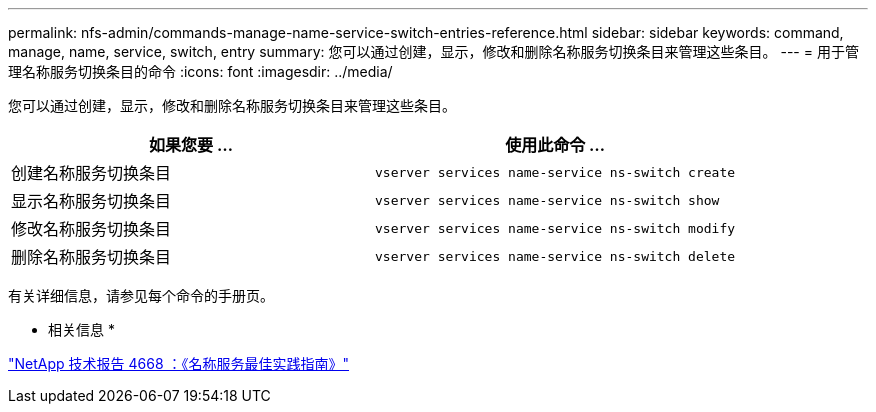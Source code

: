 ---
permalink: nfs-admin/commands-manage-name-service-switch-entries-reference.html 
sidebar: sidebar 
keywords: command, manage, name, service, switch, entry 
summary: 您可以通过创建，显示，修改和删除名称服务切换条目来管理这些条目。 
---
= 用于管理名称服务切换条目的命令
:icons: font
:imagesdir: ../media/


[role="lead"]
您可以通过创建，显示，修改和删除名称服务切换条目来管理这些条目。

[cols="2*"]
|===
| 如果您要 ... | 使用此命令 ... 


 a| 
创建名称服务切换条目
 a| 
`vserver services name-service ns-switch create`



 a| 
显示名称服务切换条目
 a| 
`vserver services name-service ns-switch show`



 a| 
修改名称服务切换条目
 a| 
`vserver services name-service ns-switch modify`



 a| 
删除名称服务切换条目
 a| 
`vserver services name-service ns-switch delete`

|===
有关详细信息，请参见每个命令的手册页。

* 相关信息 *

https://www.netapp.com/pdf.html?item=/media/16328-tr-4668pdf.pdf["NetApp 技术报告 4668 ：《名称服务最佳实践指南》"]
